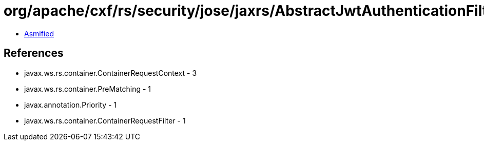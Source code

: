 = org/apache/cxf/rs/security/jose/jaxrs/AbstractJwtAuthenticationFilter.class

 - link:AbstractJwtAuthenticationFilter-asmified.java[Asmified]

== References

 - javax.ws.rs.container.ContainerRequestContext - 3
 - javax.ws.rs.container.PreMatching - 1
 - javax.annotation.Priority - 1
 - javax.ws.rs.container.ContainerRequestFilter - 1
